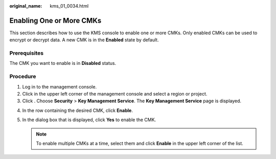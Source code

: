 :original_name: kms_01_0034.html

.. _kms_01_0034:

Enabling One or More CMKs
=========================

This section describes how to use the KMS console to enable one or more CMKs. Only enabled CMKs can be used to encrypt or decrypt data. A new CMK is in the **Enabled** state by default.

Prerequisites
-------------

The CMK you want to enable is in **Disabled** status.

Procedure
---------

#. Log in to the management console.
#. Click |image1| in the upper left corner of the management console and select a region or project.
#. Click |image2|. Choose **Security** > **Key Management Service**. The **Key Management Service** page is displayed.

4. In the row containing the desired CMK, click **Enable**.
5. In the dialog box that is displayed, click **Yes** to enable the CMK.

   .. note::

      To enable multiple CMKs at a time, select them and click **Enable** in the upper left corner of the list.

.. |image1| image:: /_static/images/en-us_image_0000001284811084.png
.. |image2| image:: /_static/images/en-us_image_0000001295227514.png
